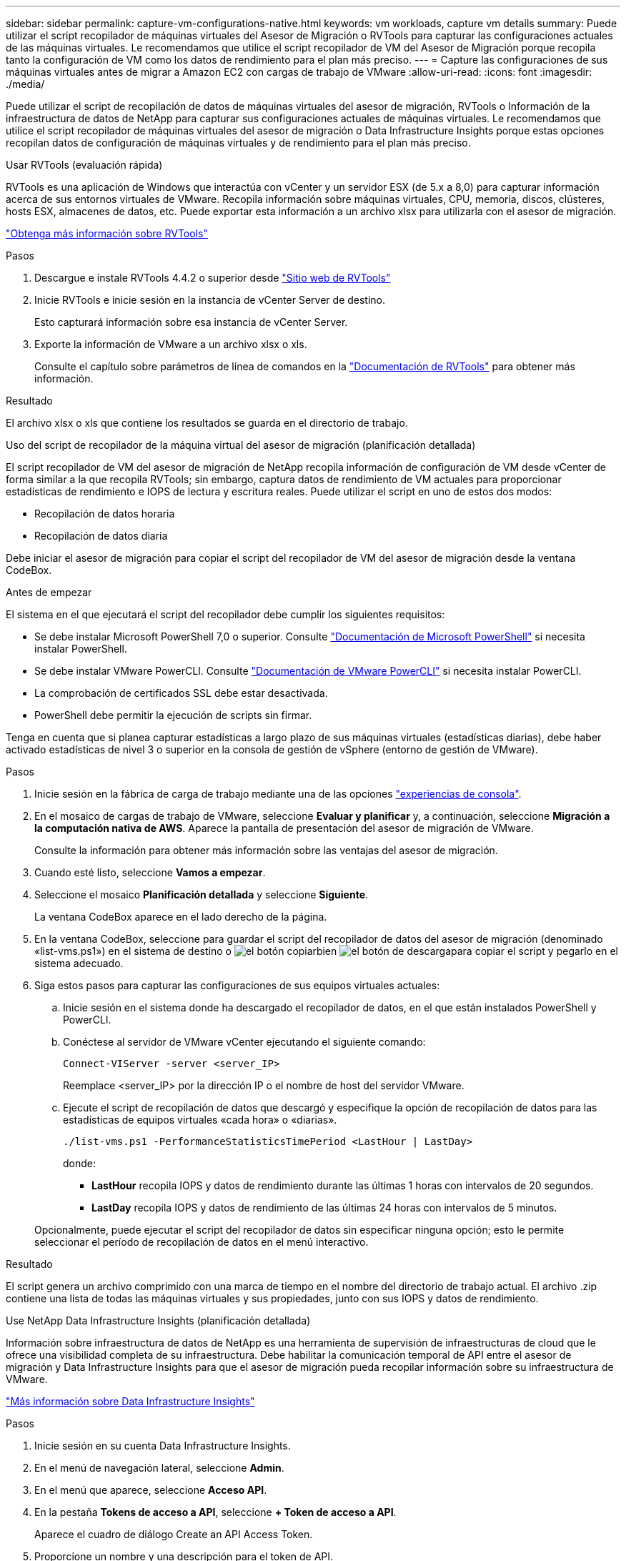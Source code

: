 ---
sidebar: sidebar 
permalink: capture-vm-configurations-native.html 
keywords: vm workloads, capture vm details 
summary: Puede utilizar el script recopilador de máquinas virtuales del Asesor de Migración o RVTools para capturar las configuraciones actuales de las máquinas virtuales. Le recomendamos que utilice el script recopilador de VM del Asesor de Migración porque recopila tanto la configuración de VM como los datos de rendimiento para el plan más preciso. 
---
= Capture las configuraciones de sus máquinas virtuales antes de migrar a Amazon EC2 con cargas de trabajo de VMware
:allow-uri-read: 
:icons: font
:imagesdir: ./media/


[role="lead"]
Puede utilizar el script de recopilación de datos de máquinas virtuales del asesor de migración, RVTools o Información de la infraestructura de datos de NetApp para capturar sus configuraciones actuales de máquinas virtuales. Le recomendamos que utilice el script recopilador de máquinas virtuales del asesor de migración o Data Infrastructure Insights porque estas opciones recopilan datos de configuración de máquinas virtuales y de rendimiento para el plan más preciso.

[role="tabbed-block"]
====
.Usar RVTools (evaluación rápida)
--
RVTools es una aplicación de Windows que interactúa con vCenter y un servidor ESX (de 5.x a 8,0) para capturar información acerca de sus entornos virtuales de VMware. Recopila información sobre máquinas virtuales, CPU, memoria, discos, clústeres, hosts ESX, almacenes de datos, etc. Puede exportar esta información a un archivo xlsx para utilizarla con el asesor de migración.

https://www.robware.net/home["Obtenga más información sobre RVTools"^]

.Pasos
. Descargue e instale RVTools 4.4.2 o superior desde https://www.robware.net/download["Sitio web de RVTools"^]
. Inicie RVTools e inicie sesión en la instancia de vCenter Server de destino.
+
Esto capturará información sobre esa instancia de vCenter Server.

. Exporte la información de VMware a un archivo xlsx o xls.
+
Consulte el capítulo sobre parámetros de línea de comandos en la https://resources.robware.net/resources/prod/RVTools.pdf["Documentación de RVTools"^] para obtener más información.



.Resultado
El archivo xlsx o xls que contiene los resultados se guarda en el directorio de trabajo.

--
.Uso del script de recopilador de la máquina virtual del asesor de migración (planificación detallada)
--
El script recopilador de VM del asesor de migración de NetApp recopila información de configuración de VM desde vCenter de forma similar a la que recopila RVTools; sin embargo, captura datos de rendimiento de VM actuales para proporcionar estadísticas de rendimiento e IOPS de lectura y escritura reales. Puede utilizar el script en uno de estos dos modos:

* Recopilación de datos horaria
* Recopilación de datos diaria


Debe iniciar el asesor de migración para copiar el script del recopilador de VM del asesor de migración desde la ventana CodeBox.

.Antes de empezar
El sistema en el que ejecutará el script del recopilador debe cumplir los siguientes requisitos:

* Se debe instalar Microsoft PowerShell 7,0 o superior. Consulte https://learn.microsoft.com/en-us/powershell/scripting/install/installing-powershell?view=powershell-7.4["Documentación de Microsoft PowerShell"^] si necesita instalar PowerShell.
* Se debe instalar VMware PowerCLI. Consulte https://docs.vmware.com/en/VMware-vSphere/7.0/com.vmware.esxi.install.doc/GUID-F02D0C2D-B226-4908-9E5C-2E783D41FE2D.html["Documentación de VMware PowerCLI"^] si necesita instalar PowerCLI.
* La comprobación de certificados SSL debe estar desactivada.
* PowerShell debe permitir la ejecución de scripts sin firmar.


Tenga en cuenta que si planea capturar estadísticas a largo plazo de sus máquinas virtuales (estadísticas diarias), debe haber activado estadísticas de nivel 3 o superior en la consola de gestión de vSphere (entorno de gestión de VMware).

.Pasos
. Inicie sesión en la fábrica de carga de trabajo mediante una de las opciones https://docs.netapp.com/us-en/workload-setup-admin/console-experiences.html["experiencias de consola"^].
. En el mosaico de cargas de trabajo de VMware, seleccione *Evaluar y planificar* y, a continuación, seleccione *Migración a la computación nativa de AWS*. Aparece la pantalla de presentación del asesor de migración de VMware.
+
Consulte la información para obtener más información sobre las ventajas del asesor de migración.

. Cuando esté listo, seleccione *Vamos a empezar*.
. Seleccione el mosaico *Planificación detallada* y seleccione *Siguiente*.
+
La ventana CodeBox aparece en el lado derecho de la página.

. En la ventana CodeBox, seleccione para guardar el script del recopilador de datos del asesor de migración (denominado «list-vms.ps1») en el sistema de destino o image:button-copy-codebox.png["el botón copiar"]bien image:button-download-codebox.png["el botón de descarga"]para copiar el script y pegarlo en el sistema adecuado.
. Siga estos pasos para capturar las configuraciones de sus equipos virtuales actuales:
+
.. Inicie sesión en el sistema donde ha descargado el recopilador de datos, en el que están instalados PowerShell y PowerCLI.
.. Conéctese al servidor de VMware vCenter ejecutando el siguiente comando:
+
[source, console]
----
Connect-VIServer -server <server_IP>
----
+
Reemplace <server_IP> por la dirección IP o el nombre de host del servidor VMware.

.. Ejecute el script de recopilación de datos que descargó y especifique la opción de recopilación de datos para las estadísticas de equipos virtuales «cada hora» o «diarias».
+
[source, console]
----
./list-vms.ps1 -PerformanceStatisticsTimePeriod <LastHour | LastDay>
----
+
donde:

+
*** *LastHour* recopila IOPS y datos de rendimiento durante las últimas 1 horas con intervalos de 20 segundos.
*** *LastDay* recopila IOPS y datos de rendimiento de las últimas 24 horas con intervalos de 5 minutos.




+
Opcionalmente, puede ejecutar el script del recopilador de datos sin especificar ninguna opción; esto le permite seleccionar el período de recopilación de datos en el menú interactivo.



.Resultado
El script genera un archivo comprimido con una marca de tiempo en el nombre del directorio de trabajo actual. El archivo .zip contiene una lista de todas las máquinas virtuales y sus propiedades, junto con sus IOPS y datos de rendimiento.

--
.Use NetApp Data Infrastructure Insights (planificación detallada)
--
Información sobre infraestructura de datos de NetApp es una herramienta de supervisión de infraestructuras de cloud que le ofrece una visibilidad completa de su infraestructura. Debe habilitar la comunicación temporal de API entre el asesor de migración y Data Infrastructure Insights para que el asesor de migración pueda recopilar información sobre su infraestructura de VMware.

https://docs.netapp.com/us-en/data-infrastructure-insights/["Más información sobre Data Infrastructure Insights"^]

.Pasos
. Inicie sesión en su cuenta Data Infrastructure Insights.
. En el menú de navegación lateral, seleccione *Admin*.
. En el menú que aparece, seleccione *Acceso API*.
. En la pestaña *Tokens de acceso a API*, seleccione *+ Token de acceso a API*.
+
Aparece el cuadro de diálogo Create an API Access Token.

. Proporcione un nombre y una descripción para el token de API.
. En *Qué tipo de API se utilizará este token para llamar* seleccione una de las siguientes opciones:
+
** Unidad de adquisición
** Activos
** Recopilación de datos


. En *Permisos* selecciona *Solo lectura*.
. En *Token Expira en*, elige la cantidad de tiempo que necesitas que el token API sea válido.
. Desmarca *Rotar tokens automáticamente para Kubernetes*.
. Seleccione *Guardar*.
. Selecciona *Copy API Access Token*.
. Guarde este token como preparación para usarlo con el asesor de migración de fábrica de cargas de trabajo.


--
====
.El futuro
link:launch-onboarding-advisor-native.html["Cree un plan de implementación de Amazon EC2 con el asesor de migración"].
